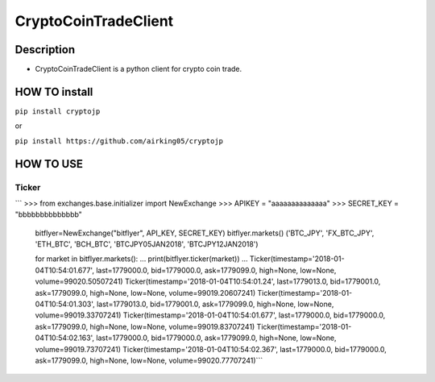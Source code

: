 CryptoCoinTradeClient
=====================

Description
-----------

-  CryptoCoinTradeClient is a python client for crypto coin trade.

HOW TO install
--------------

``pip install cryptojp``

or

``pip install https://github.com/airking05/cryptojp``

HOW TO USE
----------

Ticker
~~~~~~

\`\`\` >>> from exchanges.base.initializer import NewExchange >>> APIKEY
= "aaaaaaaaaaaaaa" >>> SECRET\_KEY = "bbbbbbbbbbbbbb"

            bitflyer=NewExchange("bitflyer", API\_KEY, SECRET\_KEY)
            bitflyer.markets() ('BTC\_JPY', 'FX\_BTC\_JPY', 'ETH\_BTC',
            'BCH\_BTC', 'BTCJPY05JAN2018', 'BTCJPY12JAN2018')

            for market in bitflyer.markets(): ...
            print(bitflyer.ticker(market)) ...
            Ticker(timestamp='2018-01-04T10:54:01.677', last=1779000.0,
            bid=1779000.0, ask=1779099.0, high=None, low=None,
            volume=99020.50507241)
            Ticker(timestamp='2018-01-04T10:54:01.24', last=1779013.0,
            bid=1779001.0, ask=1779099.0, high=None, low=None,
            volume=99019.20607241)
            Ticker(timestamp='2018-01-04T10:54:01.303', last=1779013.0,
            bid=1779001.0, ask=1779099.0, high=None, low=None,
            volume=99019.33707241)
            Ticker(timestamp='2018-01-04T10:54:01.677', last=1779000.0,
            bid=1779000.0, ask=1779099.0, high=None, low=None,
            volume=99019.83707241)
            Ticker(timestamp='2018-01-04T10:54:02.163', last=1779000.0,
            bid=1779000.0, ask=1779099.0, high=None, low=None,
            volume=99019.73707241)
            Ticker(timestamp='2018-01-04T10:54:02.367', last=1779000.0,
            bid=1779000.0, ask=1779099.0, high=None, low=None,
            volume=99020.77707241)\`\`\`
